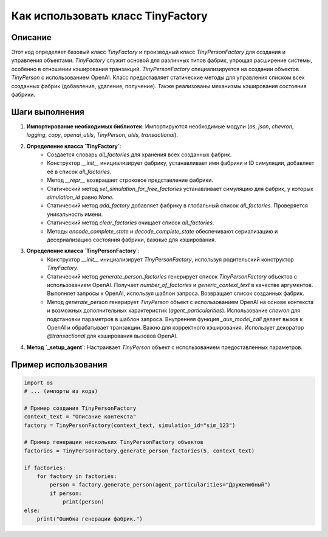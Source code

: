 Как использовать класс TinyFactory
========================================================================================

Описание
-------------------------
Этот код определяет базовый класс `TinyFactory` и производный класс `TinyPersonFactory` для создания и управления объектами.  `TinyFactory` служит основой для различных типов фабрик, упрощая расширение системы, особенно в отношении кэширования транзакций.  `TinyPersonFactory` специализируется на создании объектов `TinyPerson` с использованием OpenAI.  Класс предоставляет статические методы для управления списком всех созданных фабрик (добавление, удаление, получение).  Также реализованы механизмы кэширования состояния фабрики.

Шаги выполнения
-------------------------
1. **Импортирование необходимых библиотек**: Импортируются необходимые модули (`os`, `json`, `chevron`, `logging`, `copy`, `openai_utils`, `TinyPerson`, `utils`, `transactional`).
2. **Определение класса `TinyFactory`**:
    * Создается словарь `all_factories` для хранения всех созданных фабрик.
    * Конструктор `__init__` инициализирует фабрику, устанавливает имя фабрики и ID симуляции, добавляет её в список `all_factories`.
    * Метод `__repr__` возвращает строковое представление фабрики.
    * Статический метод `set_simulation_for_free_factories` устанавливает симуляцию для фабрик, у которых `simulation_id` равно `None`.
    * Статический метод `add_factory` добавляет фабрику в глобальный список `all_factories`.  Проверяется уникальность имени.
    * Статический метод `clear_factories` очищает список `all_factories`.
    * Методы `encode_complete_state` и `decode_complete_state` обеспечивают сериализацию и десериализацию состояния фабрики, важные для кэширования.
3. **Определение класса `TinyPersonFactory`**:
    * Конструктор `__init__` инициализирует `TinyPersonFactory`, используя родительский конструктор `TinyFactory`.
    * Статический метод `generate_person_factories` генерирует список `TinyPersonFactory` объектов с использованием OpenAI. Получает `number_of_factories` и `generic_context_text` в качестве аргументов. Выполняет запросы к OpenAI, используя шаблон запроса.  Возвращает список созданных фабрик.
    * Метод `generate_person` генерирует `TinyPerson` объект с использованием OpenAI на основе контекста и возможных дополнительных характеристик (`agent_particularities`). Использование `chevron` для подстановки параметров в шаблон запроса.  Внутренняя функция `_aux_model_call`  делает вызов к OpenAI и обрабатывает транзакции. Важно для корректного кэширования. Использует декоратор `@transactional` для кэширования вызовов OpenAI.
4. **Метод `_setup_agent`**: Настраивает `TinyPerson` объект с использованием предоставленных параметров.


Пример использования
-------------------------
.. code-block:: python

    import os
    # ... (импорты из кода)

    # Пример создания TinyPersonFactory
    context_text = "Описание контекста"
    factory = TinyPersonFactory(context_text, simulation_id="sim_123")

    # Пример генерации нескольких TinyPersonFactory объектов
    factories = TinyPersonFactory.generate_person_factories(5, context_text)
    
    if factories:
        for factory in factories:
            person = factory.generate_person(agent_particularities="Дружелюбный")
            if person:
                print(person)
    else:
        print("Ошибка генерации фабрик.")